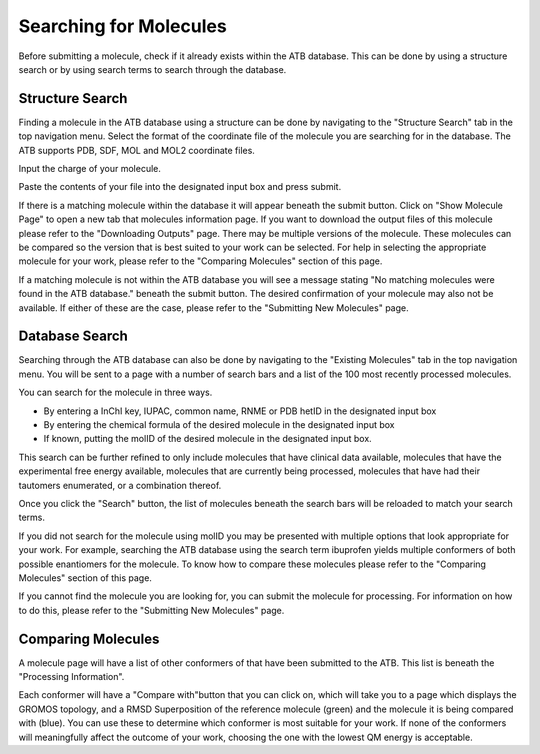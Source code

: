 Searching for Molecules
=======================

Before submitting a molecule, check if it already exists within the ATB database. This can be done by using a structure search or by using search terms to search through the database.

Structure Search
----------------

Finding a molecule in the ATB database using a structure can be done by navigating to the \"Structure Search"\  tab in the top navigation menu. Select the format of the coordinate file of the molecule you are searching for in the database. The ATB supports PDB, SDF, MOL and MOL2 coordinate files. 

Input the charge of your molecule.

Paste the contents of your file into the designated input box and press submit. 

If there is a matching molecule within the database it will appear beneath the submit button. Click on \"Show Molecule Page"\  to open a new tab that molecules information page. If you want to download the output files of this molecule please refer to the \"Downloading Outputs"\  page. There may be multiple versions of the molecule. These molecules can be compared so the version that is best suited to your work can be selected. For help in selecting the appropriate molecule for your work, please refer to the \"Comparing Molecules"\  section of this page. 

If a matching molecule is not within the ATB database you will see a message stating \"No matching molecules were found in the ATB database."\  beneath the submit button. The desired confirmation of your molecule may also not be available. If either of these are the case, please refer to the \"Submitting New Molecules"\  page. 

Database Search
---------------

Searching through the ATB database can also be done by navigating to the \"Existing Molecules"\  tab in the top navigation menu. You will be sent to a page with a number of search bars and a list of the 100 most recently processed molecules. 

You can search for the molecule in three ways.

* By entering a InChI key, IUPAC, common name, RNME or PDB hetID in the designated input box
* By entering the chemical formula of the desired molecule in the designated input box
* If known, putting the molID of the desired molecule in the designated input box. 

This search can be further refined to only include molecules that have clinical data available, molecules that have the experimental free energy available, molecules that are currently being processed, molecules that have had their tautomers enumerated, or a combination thereof. 

Once you click the \"Search"\  button, the list of molecules beneath the search bars will be reloaded to match your search terms. 

If you did not search for the molecule using molID you may be presented with multiple options that look appropriate for your work. For example, searching the ATB database using the search term ibuprofen yields multiple conformers of both possible enantiomers for the molecule. To know how to compare these molecules please refer to the \"Comparing Molecules"\  section of this page. 

If you cannot find the molecule you are looking for, you can submit the molecule for processing. For information on how to do this, please refer to the \"Submitting New Molecules"\  page.

Comparing Molecules
-------------------

A molecule page will have a list of other conformers of that have been submitted to the ATB. This list is beneath the \"Processing Information"\ . 

Each conformer will have a \"Compare with"\ button that you can click on, which will take you to a page which displays the GROMOS topology, and a RMSD Superposition of the reference molecule (green) and the molecule it is being compared with (blue). You can use these to determine which conformer is most suitable for your work. If none of the conformers will meaningfully affect the outcome of your work, choosing the one with the lowest QM energy is acceptable.
